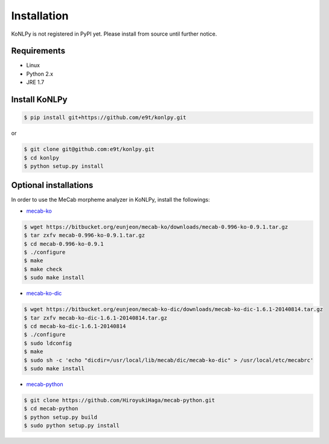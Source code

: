 Installation
============

KoNLPy is not registered in PyPI yet.
Please install from source until further notice.

Requirements
------------

- Linux
- Python 2.x
- JRE 1.7

Install KoNLPy
--------------
    
.. sourcecode:: bash

    $ pip install git+https://github.com/e9t/konlpy.git

or

.. sourcecode:: bash

    $ git clone git@github.com:e9t/konlpy.git
    $ cd konlpy
    $ python setup.py install


.. _optional-installations:

Optional installations
----------------------

In order to use the MeCab morpheme analyzer in KoNLPy, install the followings:

- `mecab-ko <https://bitbucket.org/eunjeon/mecab-ko/downloads>`_

.. sourcecode:: bash

    $ wget https://bitbucket.org/eunjeon/mecab-ko/downloads/mecab-0.996-ko-0.9.1.tar.gz
    $ tar zxfv mecab-0.996-ko-0.9.1.tar.gz
    $ cd mecab-0.996-ko-0.9.1
    $ ./configure
    $ make
    $ make check
    $ sudo make install

- `mecab-ko-dic <https://bitbucket.org/eunjeon/mecab-ko-dic/downloads>`_

.. sourcecode:: bash

    $ wget https://bitbucket.org/eunjeon/mecab-ko-dic/downloads/mecab-ko-dic-1.6.1-20140814.tar.gz
    $ tar zxfv mecab-ko-dic-1.6.1-20140814.tar.gz
    $ cd mecab-ko-dic-1.6.1-20140814
    $ ./configure
    $ sudo ldconfig
    $ make
    $ sudo sh -c 'echo "dicdir=/usr/local/lib/mecab/dic/mecab-ko-dic" > /usr/local/etc/mecabrc'
    $ sudo make install

- `mecab-python <https://github.com/HiroyukiHaga/mecab-python>`_

.. sourcecode:: bash

    $ git clone https://github.com/HiroyukiHaga/mecab-python.git
    $ cd mecab-python
    $ python setup.py build
    $ sudo python setup.py install
